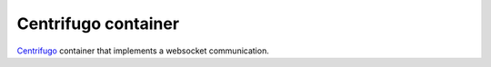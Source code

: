 ====================
Centrifugo container
====================

`Centrifugo`_ container that implements a websocket communication.

.. _Centrifugo: http://fzambia.gitbooks.io/centrifugal/content/
